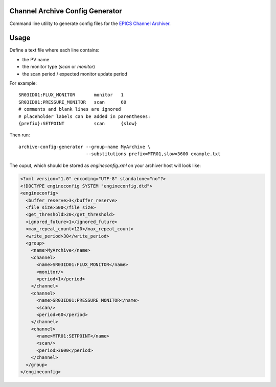 Channel Archive Config Generator
--------------------------------

Command line utility to generate config files for the
`EPICS Channel Archiver <https://github.com/EPICSTools/ChannelArchiver>`_.

.. image:: https://travis-ci.org/AustralianSynchrotron/archive-config-generator.svg?branch=master
   :target: https://travis-ci.org/AustralianSynchrotron/archive-config-generator
   :alt: Build Status


Usage
-----

Define a text file where each line contains:

* the PV name
* the monitor type (`scan` or `monitor`)
* the scan period / expected monitor update period

For example::

    SR03ID01:FLUX_MONITOR       monitor   1
    SR03ID01:PRESSURE_MONITOR   scan      60
    # comments and blank lines are ignored
    # placeholder labels can be added in parentheses:
    {prefix}:SETPOINT           scan      {slow}


Then run::

    archive-config-generator --group-name MyArchive \
                             --substitutions prefix=MTR01,slow=3600 example.txt

The ouput, which should be stored as `engineconfig.xml` on your archiver host
will look like:

.. code:: xml

    <?xml version="1.0" encoding="UTF-8" standalone="no"?>
    <!DOCTYPE engineconfig SYSTEM "engineconfig.dtd">
    <engineconfig>
      <buffer_reserve>3</buffer_reserve>
      <file_size>500</file_size>
      <get_threshold>20</get_threshold>
      <ignored_future>1</ignored_future>
      <max_repeat_count>120</max_repeat_count>
      <write_period>30</write_period>
      <group>
        <name>MyArchive</name>
        <channel>
          <name>SR03ID01:FLUX_MONITOR</name>
          <monitor/>
          <period>1</period>
        </channel>
        <channel>
          <name>SR03ID01:PRESSURE_MONITOR</name>
          <scan/>
          <period>60</period>
        </channel>
        <channel>
          <name>MTR01:SETPOINT</name>
          <scan/>
          <period>3600</period>
        </channel>
      </group>
    </engineconfig>
